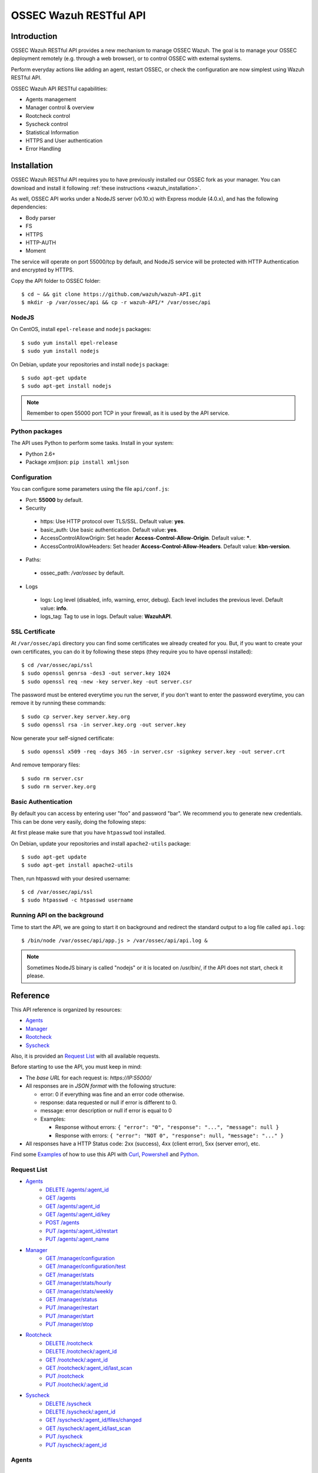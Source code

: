 .. _ossec_api:

OSSEC Wazuh RESTful API 
**************************

Introduction
======================

OSSEC Wazuh RESTful API provides a new mechanism to manage OSSEC Wazuh. The goal is to manage your OSSEC deployment remotely (e.g. through a web browser), or to control OSSEC with external systems.

Perform everyday actions like adding an agent, restart OSSEC, or check the configuration are now simplest using Wazuh RESTful API.

OSSEC Wazuh API RESTful capabilities:

* Agents management
* Manager control & overview
* Rootcheck control
* Syscheck control
* Statistical Information
* HTTPS and User authentication
* Error Handling

Installation
======================

OSSEC Wazuh RESTful API requires you to have previously installed our OSSEC fork as your manager. You can download and install it following :ref:`these instructions <wazuh_installation>`. 

As well, OSSEC API works under a NodeJS server (v0.10.x) with Express module (4.0.x), and has the following dependencies:

- Body parser
- FS
- HTTPS
- HTTP-AUTH
- Moment

The service will operate on port 55000/tcp by default, and NodeJS service will be protected with HTTP Authentication and encrypted by HTTPS.

Copy the API folder to OSSEC folder: ::

 $ cd ~ && git clone https://github.com/wazuh/wazuh-API.git
 $ mkdir -p /var/ossec/api && cp -r wazuh-API/* /var/ossec/api

NodeJS
------------

On CentOS, install ``epel-release`` and ``nodejs`` packages: ::
 
 $ sudo yum install epel-release
 $ sudo yum install nodejs

On Debian, update your repositories and install ``nodejs`` package: ::

 $ sudo apt-get update
 $ sudo apt-get install nodejs

.. note:: Remember to open 55000 port TCP in your firewall, as it is used by the API service.

Python packages
------------------
The API uses Python to perform some tasks. Install in your system:

- Python 2.6+
- Package *xmljson*: ``pip install xmljson``

Configuration
----------------

You can configure some parameters using the file ``api/conf.js``:

- Port: **55000** by default.


- Security

 - https: Use HTTP protocol over TLS/SSL. Default value: **yes**.
 - basic_auth: Use basic authentication. Default value: **yes**.
 - AccessControlAllowOrigin: Set header **Access-Control-Allow-Origin**. Default value: *****.
 - AccessControlAllowHeaders: Set header **Access-Control-Allow-Headers**. Default value: **kbn-version**.

- Paths:

 - ossec_path: */var/ossec* by default.

- Logs

 - logs: Log level (disabled, info, warning, error, debug). Each level includes the previous level. Default value: **info**.
 - logs_tag: Tag to use in logs. Default value: **WazuhAPI**.


SSL Certificate
----------------

At ``/var/ossec/api`` directory you can find some certificates we already created for you. But, if you want to create your own certificates, you can do it by following these steps (they require you to have openssl installed): ::

 $ cd /var/ossec/api/ssl
 $ sudo openssl genrsa -des3 -out server.key 1024
 $ sudo openssl req -new -key server.key -out server.csr

The password must be entered everytime you run the server, if you don't want to enter the password everytime, you can remove it by running these commands: ::

 $ sudo cp server.key server.key.org
 $ sudo openssl rsa -in server.key.org -out server.key

Now generate your self-signed certificate: ::

 $ sudo openssl x509 -req -days 365 -in server.csr -signkey server.key -out server.crt

And remove temporary files: ::

 $ sudo rm server.csr
 $ sudo rm server.key.org

Basic Authentication
--------------------------

By default you can access by entering user "foo" and password "bar". We recommend you to generate new credentials. This can be done very easily, doing the following steps:

At first please make sure that you have ``htpasswd`` tool installed.

On Debian, update your repositories and install ``apache2-utils`` package: ::

 $ sudo apt-get update
 $ sudo apt-get install apache2-utils

Then, run htpasswd with your desired username: :: 

 $ cd /var/ossec/api/ssl
 $ sudo htpasswd -c htpasswd username

Running API on the background
----------------------------------

Time to start the API, we are going to start it on background and redirect the standard output to a log file called ``api.log``: ::

 $ /bin/node /var/ossec/api/app.js > /var/ossec/api/api.log &

.. note:: Sometimes NodeJS binary is called "nodejs" or it is located on /usr/bin/, if the API does not start, check it please.


Reference
======================
This API reference is organized by resources:

* `Agents`_
* `Manager`_
* `Rootcheck`_
* `Syscheck`_

Also, it is provided an `Request List`_ with all available requests.

Before starting to use the API, you must keep in mind:

* The *base URL* for each request is: *https://IP:55000/*
* All responses are in *JSON format* with the following structure:

  * error: 0 if everything was fine and an error code otherwise.
  * response: data requested or null if error is different to 0.
  * message: error description or null if error is equal to 0
  
  * Examples:

    * Response without errors: ``{ "error": "0", "response": "...", "message": null }``
    * Response with errors: ``{ "error": "NOT 0", "response": null, "message": "..." }``

* All responses have a HTTP Status code: 2xx (success), 4xx (client error), 5xx (server error), etc.

Find some `Examples`_ of how to use this API with `Curl`_, `Powershell`_ and `Python`_.


Request List
---------------------------------

* `Agents`_
    * `DELETE /agents/:agent_id`_
    * `GET /agents`_
    * `GET /agents/:agent_id`_
    * `GET /agents/:agent_id/key`_
    * `POST /agents`_
    * `PUT /agents/:agent_id/restart`_
    * `PUT /agents/:agent_name`_

* `Manager`_
    * `GET /manager/configuration`_
    * `GET /manager/configuration/test`_
    * `GET /manager/stats`_
    * `GET /manager/stats/hourly`_
    * `GET /manager/stats/weekly`_
    * `GET /manager/status`_
    * `PUT /manager/restart`_
    * `PUT /manager/start`_
    * `PUT /manager/stop`_

* `Rootcheck`_
    * `DELETE /rootcheck`_
    * `DELETE /rootcheck/:agent_id`_
    * `GET /rootcheck/:agent_id`_
    * `GET /rootcheck/:agent_id/last_scan`_
    * `PUT /rootcheck`_
    * `PUT /rootcheck/:agent_id`_

* `Syscheck`_
    * `DELETE /syscheck`_
    * `DELETE /syscheck/:agent_id`_
    * `GET /syscheck/:agent_id/files/changed`_
    * `GET /syscheck/:agent_id/last_scan`_
    * `PUT /syscheck`_
    * `PUT /syscheck/:agent_id`_

Agents
---------------------------------

List
+++++++++++++++++++++++++

GET /agents
~~~~~~~~~~~~~~~~~~~~~~~~~~~~~~~~~~~~~~~~
Returns a list with the available agents.

**Parameters:**

* N/A

**Query:**

* status: Status of the agents to return. Possible values: Active, Disconnected or Never connected.

**Example Request:**
::

    GET https://IP:55000/agents?status=never+connected

**Example Response:**

::

    {
      "error": "0",
      "response": [
        {
          "id": "001",
          "name": "Host1",
          "ip": "any",
          "status": "Never connected"
        },
        {
          "id": "002",
          "name": "Host2",
          "ip": "10.0.0.4",
          "status": "Never connected"
        }
      ],
      "message": null
    }

------------

Info
+++++++++++++++++++++++++

GET /agents/:agent_id
~~~~~~~~~~~~~~~~~~~~~~~~~~~~~~~~~~~~~~~~
Returns the information of an agent.

**Parameters:**

* agent_id

**Query:**

* N/A

**Example Request:**
::

    GET https://IP:55000/agents/000

**Example Response:**

::

    {
      "error": "0",
      "response": {
        "id": "000",
        "name": "LinMV",
        "ip": "127.0.0.1",
        "status": "Active",
        "os": "Linux LinMV 3.16.0-4-amd64 #1 SMP Debian 3.16.7-ckt11-1 (2015-05-24) x86_64",
        "version": "OSSEC HIDS v2.8",
        "lastKeepAlive": "Not available",
        "syscheckTime": "Tue Feb 23 10:57:30 2016",
        "syscheckEndTime": "Tue Feb 23 11:02:46 2016",
        "rootcheckTime": "Tue Feb 23 11:03:06 2016",
        "rootcheckEndTime": "Tue Feb 23 10:33:32 2016"
      },
      "message": null
    }

------------

key
+++++++++++++++++++++++++

GET /agents/:agent_id/key
~~~~~~~~~~~~~~~~~~~~~~~~~~~~~~~~~~~~~~~~
Returns the key for an agent.

**Parameters:**

* agent_id

**Query:**

* N/A

**Example Request:**
::

    GET https://IP:55000/agents/001/key

**Example Response:**

::

    {
      "error": "0",
      "response": "MDAxIEhvc3QxIGFueSBkMDZlYjRkNTk4MzU2YjAwYWQzNzcxZTdiMDJiMmRiZDhkM2ZhNjA3ZGU0NGU4YTQyZGVkYTJjMGY0NTQ1NWYz",
      "message": null
    }

------------

Restart
+++++++++++++++++++++++++

PUT /agents/:agent_id/restart
~~~~~~~~~~~~~~~~~~~~~~~~~~~~~~~~~~~~~~~~
Restarts the agent.

**Parameters:**

* agent_id

**Query:**

* N/A

**Example Request:**
::

    PUT https://IP:55000/agents/001/restart

**Example Response:**

::

    {
      "error": "0",
      "response": "Restarting agent",
      "message": null
    }

------------

Add
+++++++++++++++++++++++++


PUT /agents/:agent_name
~~~~~~~~~~~~~~~~~~~~~~~~~~~~~~~~~~~~~~~~
Add a new agent with name *:agent_name*. This agent will use *ANY* as IP.

**Parameters:**

* agent_name

**Query:**

* N/A

**Example Request:**
::

    PUT https://IP:55000/agents/Host_005

**Example Response:**

::

    {
      "error": "0",
      "response": "Agent added with ID 001",
      "message": null
    }


POST /agents
~~~~~~~~~~~~~~~~~~~~~~~~~~~~~~~~~~~~~~~~
Add a new agent.

**Parameters:**

* name: Agent name
* ip: IP (10.0.0.5), IP/MASK (10.0.0.1/24), ANY

**Query:**

* N/A

**Example Request:**
::

    POST https://IP:55000/agents
    Body:
        name: HostWindows
        ip: 10.10.10.6

**Example Response:**

::

    {
      "error": "0",
      "response": "Agent added with ID 002",
      "message": null
    }

------------

Remove
+++++++++++++++++++++++++

DELETE /agents/:agent_id
~~~~~~~~~~~~~~~~~~~~~~~~~~~~~~~~~~~~~~~~
Removes an agent.

Internally use *manage_agents* with option *-r <id>*.
You must **restart** OSSEC after removing an agent.

**Parameters:**

* agent_id

**Query:**

* N/A

**Example Request:**
::

    DELETE https://IP:55000/agents/005

**Example Response:**

::

    {
      "error": "0",
      "response": "Agent removed",
      "message": null
    }

------------

Manager
---------------------------------

Start
+++++++++++++++++++++++++


PUT /manager/start
~~~~~~~~~~~~~~~~~~~~
Starts the OSSEC Manager processes.

**Parameters:**

* N/A

**Query:**

* N/A

**Example Request:**
::

    PUT https://IP:55000/manager/start

**Example Response:**

::

    {
      "error": "0",
      "response": [
        {
          "daemon": "ossec-maild",
          "status": "running"
        },
        {
          "daemon": "ossec-execd",
          "status": "running"
        },
        {
          "daemon": "ossec-analysisd",
          "status": "running"
        },
        {
          "daemon": "ossec-logcollector",
          "status": "running"
        },
        {
          "daemon": "ossec-remoted",
          "status": "running"
        },
        {
          "daemon": "ossec-syscheckd",
          "status": "running"
        },
        {
          "daemon": "ossec-monitord",
          "status": "running"
        }
      ],
      "message": null
    }

------------

Stop
+++++++++++++++++++++++++

PUT /manager/stop
~~~~~~~~~~~~~~~~~~~~
Stops the OSSEC Manager processes.

**Parameters:**

* N/A

**Query:**

* N/A

**Example Request:**
::

    PUT https://IP:55000/manager/stop

**Example Response:**

::

    {
      "error": "0",
      "response": [
        {
          "daemon": "ossec-monitord",
          "status": "killed"
        },
        {
          "daemon": "ossec-logcollector",
          "status": "killed"
        },
        {
          "daemon": "ossec-remoted",
          "status": "killed"
        },
        {
          "daemon": "ossec-syscheckd",
          "status": "killed"
        },
        {
          "daemon": "ossec-analysisd",
          "status": "killed"
        },
        {
          "daemon": "ossec-maild",
          "status": "stopped"
        },
        {
          "daemon": "ossec-execd",
          "status": "killed"
        }
      ],
      "message": null
    }

------------

Restart
+++++++++++++++++++++++++

PUT /manager/restart
~~~~~~~~~~~~~~~~~~~~~~~~~~~~~~~~~~~~~~~~
Restarts the OSSEC Manager processes.

**Parameters:**

* N/A

**Query:**

* N/A

**Example Request:**
::

    PUT https://IP:55000/manager/restart

**Example Response:**

::

    {
      "error": "0",
      "response": [
        {
          "daemon": "ossec-maild",
          "status": "running"
        },
        {
          "daemon": "ossec-execd",
          "status": "running"
        },
        {
          "daemon": "ossec-analysisd",
          "status": "running"
        },
        {
          "daemon": "ossec-logcollector",
          "status": "running"
        },
        {
          "daemon": "ossec-remoted",
          "status": "running"
        },
        {
          "daemon": "ossec-syscheckd",
          "status": "running"
        },
        {
          "daemon": "ossec-monitord",
          "status": "running"
        }
      ],
      "message": null
    }

------------

Status
+++++++++++++++++++++++++

GET /manager/status
~~~~~~~~~~~~~~~~~~~~~~~~~~~~~~~~~~~~~~~~
Returns the OSSEC Manager processes that are running.

**Parameters:**

* N/A

**Query:**

* N/A

**Example Request:**
::

    GET https://IP:55000/manager/status

**Example Response:**

::

    {
      "error": "0",
      "response": [
        {
          "daemon": "ossec-monitord",
          "status": "running"
        },
        {
          "daemon": "ossec-logcollector",
          "status": "running"
        },
        {
          "daemon": "ossec-remoted",
          "status": "running"
        },
        {
          "daemon": "ossec-syscheckd",
          "status": "running"
        },
        {
          "daemon": "ossec-analysisd",
          "status": "running"
        },
        {
          "daemon": "ossec-maild",
          "status": "stopped"
        },
        {
          "daemon": "ossec-execd",
          "status": "running"
        }
      ],
      "message": null
    }

------------

Configuration
+++++++++++++++++++++++++

GET /manager/configuration
~~~~~~~~~~~~~~~~~~~~~~~~~~~~~~~~~~~~~~~~
Returns *ossec.conf* in JSON format.

**Parameters:**

* N/A

**Query:**

* Section: Indicates the ossec.conf section: global, rules, syscheck, rootcheck, remote, alerts, command, active-response, localfile.
* Field: Indicates section child, e.g, fields for rule section are: include, decoder_dir, etc.

**Example Request:**
::

    GET https://IP:55000/manager/configuration?section=rules&field=include

**Example Response:**

::

    {
      "error": "0",
      "response": [
        {
          "$t": "rules_config.xml"
        },
        {
          "$t": "pam_rules.xml"
        },
        {
          "$t": "..._rules.xml"
        }
      ],
      "message": null
    }

GET /manager/configuration/test
~~~~~~~~~~~~~~~~~~~~~~~~~~~~~~~~~~~~~~~~
Test OSSEC Manager configuration.

**Parameters:**

* N/A

**Query:**

* N/A

**Example Request:**
::

    GET https://IP:55000/manager/configuration/test
    * The second line of ossec.conf have been changed from <global> to <globaaaal>.
    
**Example Response:**

::

    {
      "error": 82,
      "response": null,
      "message": "[\"2016/02/23 12:30:57 ossec-testrule(1226): ERROR: Error reading XML file '/var/ossec/etc/ossec.conf': XMLERR: Element 'globaaaal' not closed. (line 6).\", \"2016/02/23 12:30:57 ossec-testrule(1202): ERROR: Configuration error at '/var/ossec/etc/ossec.conf'. Exiting.\"]"
    }

------------

Stats
+++++++++++++++++++++++++

GET /manager/stats
~~~~~~~~~~~~~~~~~~~~~~~~~~~~~~~~~~~~~~~~
Returns OSSEC statistical information of current date.

**Parameters:**

* N/A

**Query:**

* date: Select date for getting the statistical information. Format: YYYYMMDD

**Example Request:**
::

    GET https://IP:55000/manager/stats?date=20160223

**Example Response:**

::

    {
      "error": "0",
      "response": [
        {
          "hour": 10,
          "firewall": 0,
          "alerts": [
            {
              "times": 2,
              "sigid": 600,
              "level": 0
            },
            {
              "times": 2,
              "sigid": 1002,
              "level": 2
            },
            {
              "times": 8,
              "sigid": 530,
              "level": 0
            },
            {
              "times": 1,
              "sigid": 535,
              "level": 1
            },
            {
              "times": 1,
              "sigid": 502,
              "level": 3
            },
            {
              "times": 1,
              "sigid": 515,
              "level": 0
            }
          ],
          "totalAlerts": 15,
          "syscheck": 1126,
          "events": 1144
        },
        {
          "hour": 11,
          "firewall": 0,
          "alerts": [
            {
              "...": "..."
            }
          ],
          "totalAlerts": 432,
          "syscheck": 1146,
          "events": 1607
        }
      ],
      "message": null
    }

GET /manager/stats/hourly
~~~~~~~~~~~~~~~~~~~~~~~~~~~~~~~~~~~~~~~~
Returns OSSEC statistical information per hour. Each item in *averages* field represents the average of alerts per hour.

**Parameters:**

* N/A

**Query:**

* N/A

**Example Request:**
::

    GET https://IP:55000/manager/stats/hourly

**Example Response:**

::

    {
    "error":"0",
    "response":{
      "averages":[
        974,
        1291,
        886,
        784,
        1013,
        843,
        880,
        872,
        805,
        681,
        1094,
        868,
        609,
        659,
        1455,
        1382,
        1465,
        2092,
        1475,
        1879,
        1548,
        1854,
        1849,
        1020
      ],
      "interactions":20
    },
    "message":null
    }
    
GET /manager/stats/weekly
~~~~~~~~~~~~~~~~~~~~~~~~~~~~~~~~~~~~~~~~
Returns OSSEC statistical information per week. Each item in *hours* field represents the average of alerts per hour and week day.

**Parameters:**

* N/A

**Query:**

* N/A

**Example Request:**
::

    GET https://IP:55000/manager/stats/weekly

**Example Response:**

::

    {
      "error": "0",
      "response": {
        "Mon":{
          "hours":[
            948,
            838,
            711,
            1091,
            589,
            574,
            888,
            665,
            522,
            428,
            593,
            638,
            446,
            757,
            401,
            443,
            1439,
            1114,
            648,
            1047,
            629,
            483,
            2641,
            649
          ],
        "interactions":0
        },
        "...": {
          ...
        },
        "Sun":{
          "hours":[
            1066,
            1684,
            901,
            652,
            1078,
            1236,
            1052,
            920,
            803,
            686,
            391,
            800,
            736,
            558,
            418,
            703,
            591,
            2122,
            578,
            1608,
            631,
            732,
            895,
            623
          ],
          "interactions":0
        },
      },
      "message": null
    }

------------

Rootcheck
---------------------------------

Database
+++++++++++++++++++++++++

GET /rootcheck/:agent_id
~~~~~~~~~~~~~~~~~~~~~~~~~~~~~~~~~~~~~~~~
Returns the rootcheck database of an agent.

**Parameters:**

* agent_id

**Query:**

* N/A

**Example Request:**
::

    GET https://IP:55000/rootcheck/000

**Example Response:**

::

    {
      "error": "0",
      "response": [
        {
          "status": "outstanding",
          "readDay": "2016 Feb 23 12:52:58",
          "oldDay": "2016 Feb 22 19:41:05",
          "event": "(null)System Audit: CIS - Testing against the CIS Debian Linux Benchmark v1.0. File: /etc/debian_version. Reference: http://www.ossec.net/wiki/index.php/CIS_DebianLinux ."
        },
        {
          "status": "outstanding",
          "readDay": "2016 Feb 23 12:52:58",
          "oldDay": "2016 Feb 22 19:41:05",
          "event": "(null)System Audit: CIS - Debian Linux - 1.4 - Robust partition scheme - /tmp is not on its own partition {CIS: 1.4 Debian Linux}. File: /etc/fstab. Reference: http://www.ossec.net/wiki/index.php/CIS_DebianLinux ."
        },
        {
          "status": "outstanding",
          "readDay": "2016 Feb 23 12:52:58",
          "oldDay": "2016 Feb 22 19:41:05",
          "event": "(null)System Audit: CIS - Debian Linux - 1.4 - Robust partition scheme - /opt is not on its own partition {CIS: 1.4 Debian Linux}. File: /opt. Reference: http://www.ossec.net/wiki/index.php/CIS_DebianLinux ."
        },
        {
          "status": "outstanding",
          "readDay": "2016 Feb 23 12:52:58",
          "oldDay": "2016 Feb 22 19:41:05",
          "event": "(null)System Audit: CIS - Debian Linux - 1.4 - Robust partition scheme - /var is not on its own partition {CIS: 1.4 Debian Linux}. File: /etc/fstab. Reference: http://www.ossec.net/wiki/index.php/CIS_DebianLinux ."
        },
        {
          "status": "outstanding",
          "readDay": "2016 Feb 23 12:52:58",
          "oldDay": "2016 Feb 22 19:41:05",
          "event": "(null)System Audit: CIS - Debian Linux - 4.13 - Disable standard boot services - Web server Enabled {CIS: 4.13 Debian Linux} {PCI_DSS: 2.2.2}. File: /etc/init.d/apache2. Reference: http://www.ossec.net/wiki/index.php/CIS_DebianLinux ."
        }
      ],
      "message": null
    }

------------

Last scan
+++++++++++++++++++++++++

GET /rootcheck/:agent_id/last_scan
~~~~~~~~~~~~~~~~~~~~~~~~~~~~~~~~~~~~~~~~
Return the timestamp of the last rootcheck scan.

**Parameters:**

* agent_id

**Query:**

* N/A

**Example Request:**
::

    GET https://IP:55000/rootcheck/000/last_scan

**Example Response:**

::

    {
      "error": "0",
      "response": {
        "rootcheckTime": "Tue Feb 23 15:54:13 2016",
        "rootcheckEndTime": "Tue Feb 23 15:58:52 2016"
      },
      "message": null
    }

------------

Run
+++++++++++++++++++++++++

PUT /rootcheck
~~~~~~~~~~~~~~~~~~~~~~~~~~~~~~~~~~~~~~~~
Runs syscheck/rootcheck on all agents.

This request has the same behavior that `PUT /syscheck`_. Due to OSSEC launches both processes at once.

**Parameters:**

* N/A

**Query:**

* N/A

**Example Request:**
::

    PUT https://IP:55000/rootcheck

**Example Response:**

::

    {
      "error": "0",
      "response": "Restarting Syscheck/Rootcheck on all agents",
      "message": null
    }

PUT /rootcheck/:agent_id
~~~~~~~~~~~~~~~~~~~~~~~~~~~~~~~~~~~~~~~~
Runs syscheck/rootcheck  on an agent.

This request has the same behavior that `PUT /syscheck/:agent_id`_. Due to OSSEC launches both processes at once.

**Parameters:**

* agent_id

**Query:**

* N/A

**Example Request:**
::

    PUT https://IP:55000/rootcheck/001

**Example Response:**

::

    {
      "error": "0",
      "response": "Restarting Syscheck/Rootcheck on agent",
      "message": null
    }

------------

Clear Database
+++++++++++++++++++++++++

DELETE /rootcheck
~~~~~~~~~~~~~~~~~~~~~~~~~~~~~~~~~~~~~~~~
Clears the rootcheck database for all agents.

**Parameters:**

* N/A

**Query:**

* N/A

**Example Request:**
::

    DELETE https://IP:55000/rootcheck

**Example Response:**

::

    {
      "error": "0",
      "response": "Policy and auditing database updated",
      "message": null
    }

DELETE /rootcheck/:agent_id
~~~~~~~~~~~~~~~~~~~~~~~~~~~~~~~~~~~~~~~~
Clears the rootcheck database for an agent.

**Parameters:**

* agent_id

**Query:**

* N/A

**Example Request:**
::

    DELETE https://IP:55000/rootcheck/001

**Example Response:**

::

    {
      "error": "0",
      "response": "Policy and auditing database updated",
      "message": null
    }

------------

Syscheck
---------------------------------

Database
+++++++++++++++++++++++++

GET /syscheck/:agent_id/files/changed
~~~~~~~~~~~~~~~~~~~~~~~~~~~~~~~~~~~~~~~~
Returns changed files for an agent. If a filename is specified, returns the changes in that files.

**Parameters:**

* agent_id

**Query:**

* filename

**Example Request:**
::

    GET https://IP:55000/syscheck/000/files/changed?filename=/home/test/passwords.txt

**Example Response:**

::

    {
      "error": "0",
      "response": [
        {
          "readDay": "2016 Feb 23 15:42:46",
          "file": "/home/test/passwords.txt",
          "changes": 0,
          "attrs": {
            "event": "added",
            "size": "2",
            "mode": 33188,
            "perm": "rw-r--r--",
            "uid": "0",
            "gid": "0",
            "md5": "60b725f10c9c85c70d97880dfe8191b3",
            "sha1": "3f786850e387550fdab836ed7e6dc881de23001b"
          }
        },
        {
          "readDay": "2016 Feb 23 15:53:41",
          "file": "/home/test/passwords.txt",
          "changes": 0,
          "attrs": {
            "event": "modified",
            "size": "53",
            "mode": 33279,
            "perm": "rwxrwxrwx",
            "uid": "0",
            "gid": "0",
            "md5": "0a8bc357686b61e32ca87a6a07c0abef",
            "sha1": "756e229be4c2ef11d4e4aea69e4483432f6d0988"
          }
        }
      ],
      "message": null
    }

------------

Last scan
+++++++++++++++++++++++++

GET /syscheck/:agent_id/last_scan
~~~~~~~~~~~~~~~~~~~~~~~~~~~~~~~~~~~~~~~~
Return the timestamp of the last syscheck scan.

**Parameters:**

* agent_id

**Query:**

* N/A

**Example Request:**
::

    GET https://IP:55000/syscheck/001/last_scan

**Example Response:**

::

    {
      "error": "0",
      "response": {
        "syscheckTime": "Tue Feb 23 15:37:42 2016",
        "syscheckEndTime": "Tue Feb 23 15:42:58 2016"
      },
      "message": null
    }

------------

Run
+++++++++++++++++++++++++

PUT /syscheck
~~~~~~~~~~~~~~~~~~~~~~~~~~~~~~~~~~~~~~~~
Runs syscheck/rootcheck on all agents.

This request has the same behavior that `PUT /rootcheck`_. Due to OSSEC launches both processes at once.

**Parameters:**

* N/A

**Query:**

* N/A

**Example Request:**
::

    PUT https://IP:55000/syscheck

**Example Response:**

::

    {
      "error": "0",
      "response": "Restarting Syscheck/Rootcheck on all agents",
      "message": null
    }

PUT /syscheck/:agent_id
~~~~~~~~~~~~~~~~~~~~~~~~~~~~~~~~~~~~~~~~
Runs syscheck/rootcheck on an agent.

This request has the same behavior that `PUT /rootcheck/:agent_id`_. Due to OSSEC launches both processes at once.

**Parameters:**

* agent_id

**Query:**

* N/A

**Example Request:**
::

    PUT https://IP:55000/syscheck/001

**Example Response:**

::

    {
      "error": "0",
      "response": "Restarting Syscheck/Rootcheck on agent",
      "message": null
    }

------------

Clear Database
+++++++++++++++++++++++++

DELETE /syscheck
~~~~~~~~~~~~~~~~~~~~~~~~~~~~~~~~~~~~~~~~
Clears the rootcheck database for all agents.

**Parameters:**

* N/A

**Query:**

* N/A

**Example Request:**
::

    DELETE https://IP:55000/syscheck

**Example Response:**

::

    {
      "error": "0",
      "response": "Integrity check database updated",
      "message": null
    }

DELETE /syscheck/:agent_id
~~~~~~~~~~~~~~~~~~~~~~~~~~~~~~~~~~~~~~~~
Clears the rootcheck database for an agent.

**Parameters:**

* agent_id

**Query:**

* N/A

**Example Request:**
::

    DELETE https://IP:55000/syscheck/001

**Example Response:**

::

    {
      "error": "0",
      "response": "Integrity check database updated",
      "message": null
    }

------------

Examples
------------
CURL
+++++++++++++++++++++++++

cURL is a command-line tool for transferring data using various protocols. It can be used to interact with this API. It is pre-installed on many Linux and Mac systems. Some examples:

**GET**
::

    $ curl -u foo:bar -k https://127.0.0.1:55000

``{"error":"0","response":"OSSEC-API","message":"wazuh.com"}``

**PUT**
::

    $ curl -u foo:bar -k -X PUT https://127.0.0.1:55000/agents/new_agent

``{"error":"0","response":"Agent added","message":null}``

**POST**
::

    $ curl -u foo:bar -k -X POST -d 'name=NewHost&ip=10.0.0.8' https://127.0.0.1:55000/agents

``{"error":"0","response":"Agent added","message":null}``

**DELETE**
::

    $ curl -u foo:bar -k -X DELETE https://127.0.0.1:55000/rootcheck/001

``{"error":"0","response":"Policy and auditing database updated","message":null}``


Python
+++++++++++++++++++++++++

It is very easy interact with the API using Python:

Code:
::

    #!/usr/bin/env python

    import json
    import requests # Install request: pip install requests

    # Configuration
    base_url = 'https://IP:55000'
    auth = requests.auth.HTTPBasicAuth('foo', 'bar')
    verify = False
    requests.packages.urllib3.disable_warnings()

    # Request
    url = '{0}{1}'.format(base_url, "/agents/000")
    r = requests.get(url, auth=auth, params=None, verify=verify)
    print(json.dumps(r.json(), indent=4, sort_keys=True))
    print("Status: {0}".format(r.status_code))

Output:
::

    {
        "error": "0", 
        "message": null, 
        "response": {
            "id": "000", 
            "ip": "127.0.0.1", 
            "lastKeepAlive": "Not available", 
            "name": "LinMV", 
            "os": "Linux LinMV 3.16.0-4-amd64 #1 SMP Debian 3.16.7-ckt11-1 (2015-05-24) x86_64", 
            "rootcheckEndTime": "Unknown", 
            "rootcheckTime": "Unknown", 
            "status": "Active", 
            "syscheckEndTime": "Unknown", 
            "syscheckTime": "Unknown", 
            "version": "OSSEC HIDS v2.8"
        }
    }
    Status: 200

Full example in ``wazuh-API/examples/api-client.py``.


Powershell
+++++++++++++++++++++++++

The **Invoke-RestMethod** cmdlet sends requests to the API and handle the response easily. This cmdlet is introduced in Windows PowerShell 3.0.

Code:
::

    function Ignore-SelfSignedCerts {
        add-type @"
            using System.Net;
            using System.Security.Cryptography.X509Certificates;
        
            public class PolicyCert : ICertificatePolicy {
                public PolicyCert() {}
                public bool CheckValidationResult(
                    ServicePoint sPoint, X509Certificate cert,
                    WebRequest wRequest, int certProb) {
                    return true;
                }
            }
    "@
        [System.Net.ServicePointManager]::CertificatePolicy = new-object PolicyCert 
    }

    # Configuration
    $base_url = "https://IP:55000"
    $username = "foo"
    $password = "bar"
    $base64AuthInfo = [Convert]::ToBase64String([Text.Encoding]::ASCII.GetBytes(("{0}:{1}" -f $username, $password)))
    Ignore-SelfSignedCerts

    # Request
    $url = $base_url + "/syscheck/000/last_scan"
    $method = "get"
    try{
        $r = Invoke-RestMethod -Headers @{Authorization=("Basic {0}" -f $base64AuthInfo)} -Method $method -Uri $url
    }catch{
        $r = $_.Exception
    }

    Write-Output $r

Output:

::

    error response                                                                           message
    ----- --------                                                                           -------
    0     @{syscheckTime=Wed Feb 24 09:55:04 2016; syscheckEndTime=Wed Feb 24 10:00:42 2016}  


Full example in ``wazuh-API/examples/api-client.ps1``.


What's next
-----------

Once you have your OSSEC RESTful API running, we recommend you to check our OSSEC Wazuh ruleset:

* `OSSEC Wazuh Ruleset installation guide <http://documentation.wazuh.com/en/latest/ossec_ruleset.html>`_ 
